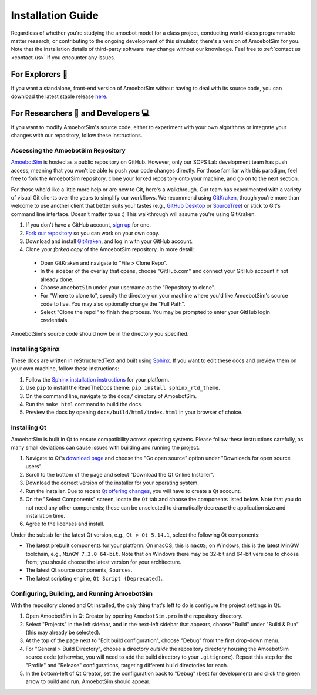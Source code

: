 Installation Guide
==================

Regardless of whether you're studying the amoebot model for a class project, conducting world-class programmable matter research, or contributing to the ongoing development of this simulator, there's a version of AmoebotSim for you.
Note that the installation details of third-party software may change without our knowledge.
Feel free to :ref:`contact us <contact-us>` if you encounter any issues.


.. _install-explorer:

For Explorers 🔎
----------------

If you want a standalone, front-end version of AmoebotSim without having to deal with its source code, you can download the latest stable release `here <https://github.com/SOPSLab/AmoebotSim/releases>`_.


.. _install-researchdev:

For Researchers 🧪 and Developers 💻
-------------------------------------

If you want to modify AmoebotSim's source code, either to experiment with your own algorithms or integrate your changes with our repository, follow these instructions.


Accessing the AmoebotSim Repository
^^^^^^^^^^^^^^^^^^^^^^^^^^^^^^^^^^^

`AmoebotSim <https://github.com/SOPSLab/AmoebotSim>`_ is hosted as a public repository on GitHub.
However, only our SOPS Lab development team has push access, meaning that you won't be able to push your code changes directly.
For those familiar with this paradigm, feel free to fork the AmoebotSim repository, clone your forked repository onto your machine, and go on to the next section.

For those who'd like a little more help or are new to Git, here's a walkthrough.
Our team has experimented with a variety of visual Git clients over the years to simplify our workflows.
We recommend using `GitKraken <https://www.gitkraken.com/>`_, though you're more than welcome to use another client that better suits your tastes (e.g., `GitHub Desktop <https://desktop.github.com/>`_ or `SourceTree <https://www.sourcetreeapp.com/>`_) or stick to Git's command line interface.
Doesn't matter to us :)
This walkthrough will assume you're using GitKraken.

#. If you don't have a GitHub account, `sign up <https://github.com/>`_ for one.
#. `Fork our repository <https://help.github.com/en/github/getting-started-with-github/fork-a-repo>`_ so you can work on your own copy.
#. Download and install `GitKraken <https://www.gitkraken.com/>`_, and log in with your GitHub account.
#. Clone *your forked copy* of the AmoebotSim repository. In more detail:

  * Open GitKraken and navigate to "File > Clone Repo".
  * In the sidebar of the overlay that opens, choose "GitHub.com" and connect your GitHub account if not already done.
  * Choose ``AmoebotSim`` under your username as the "Repository to clone".
  * For "Where to clone to", specify the directory on your machine where you'd like AmoebotSim's source code to live. You may also optionally change the "Full Path".
  * Select "Clone the repo!" to finish the process. You may be prompted to enter your GitHub login credentials.

AmoebotSim's source code should now be in the directory you specified.


Installing Sphinx
^^^^^^^^^^^^^^^^^

These docs are written in reStructuredText and built using `Sphinx <https://www.sphinx-doc.org>`_.
If you want to edit these docs and preview them on your own machine, follow these instructions:

#. Follow the `Sphinx installation instructions <https://www.sphinx-doc.org/en/master/usage/installation.html>`_ for your platform.
#. Use ``pip`` to install the ReadTheDocs theme: ``pip install sphinx_rtd_theme``.
#. On the command line, navigate to the ``docs/`` directory of AmoebotSim.
#. Run the ``make html`` command to build the docs.
#. Preview the docs by opening ``docs/build/html/index.html`` in your browser of choice.


Installing Qt
^^^^^^^^^^^^^

AmoebotSim is built in Qt to ensure compatibility across operating systems.
Please follow these instructions carefully, as many small deviations can cause issues with building and running the project.

#. Navigate to Qt's `download page <https://www.qt.io/download>`_ and choose the "Go open source" option under "Downloads for open source users".
#. Scroll to the bottom of the page and select "Download the Qt Online Installer".
#. Download the correct version of the installer for your operating system.
#. Run the installer. Due to recent `Qt offering changes <https://www.qt.io/blog/qt-offering-changes-2020>`_, you will have to create a Qt account.
#. On the "Select Components" screen, locate the ``Qt`` tab and choose the components listed below. Note that you do not need any other components; these can be unselected to dramatically decrease the application size and installation time.
#. Agree to the licenses and install.

Under the subtab for the latest Qt version, e.g., ``Qt > Qt 5.14.1``, select the following Qt components:

* The latest prebuilt components for your platform. On macOS, this is ``macOS``; on Windows, this is the latest MinGW toolchain, e.g., ``MinGW 7.3.0 64-bit``. Note that on Windows there may be 32-bit and 64-bit versions to choose from; you should choose the latest version for your architecture.
* The latest Qt source components, ``Sources``.
* The latest scripting engine, ``Qt Script (Deprecated)``.


Configuring, Building, and Running AmoebotSim
^^^^^^^^^^^^^^^^^^^^^^^^^^^^^^^^^^^^^^^^^^^^^

With the repository cloned and Qt installed, the only thing that's left to do is configure the project settings in Qt.

#. Open AmoebotSim in Qt Creator by opening ``AmoebotSim.pro`` in the repository directory.
#. Select "Projects" in the left sidebar, and in the next-left sidebar that appears, choose "Build" under "Build & Run" (this may already be selected).
#. At the top of the page next to "Edit build configuration", choose "Debug" from the first drop-down menu.
#. For "General > Build Directory", choose a directory *outside* the repository directory housing the AmoebotSim source code (otherwise, you will need to add the build directory to your ``.gitignore``). Repeat this step for the "Profile" and "Release" configurations, targeting different build directories for each.
#. In the bottom-left of Qt Creator, set the configuration back to "Debug" (best for development) and click the green arrow to build and run. AmoebotSim should appear.
